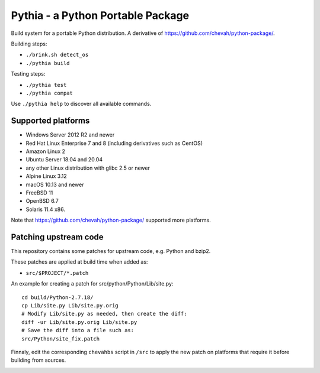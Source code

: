 Pythia - a Python Portable Package
==================================

Build system for a portable Python distribution. 
A derivative of https://github.com/chevah/python-package/.

Building steps:

* ``./brink.sh detect_os``
* ``./pythia build``

Testing steps:

* ``./pythia test``
* ``./pythia compat``

Use ``./pythia help`` to discover all available commands.


Supported platforms
-------------------

* Windows Server 2012 R2 and newer
* Red Hat Linux Enterprise 7 and 8 (including derivatives such as CentOS)
* Amazon Linux 2
* Ubuntu Server 18.04 and 20.04
* any other Linux distribution with glibc 2.5 or newer
* Alpine Linux 3.12
* macOS 10.13 and newer
* FreeBSD 11
* OpenBSD 6.7
* Solaris 11.4 x86.

Note that https://github.com/chevah/python-package/ supported more platforms.


Patching upstream code
----------------------

This repository contains some patches for upstream code, e.g. Python and bzip2.

These patches are applied at build time when added as:

* ``src/$PROJECT/*.patch``

An example for creating a patch for src/python/Python/Lib/site.py::

    cd build/Python-2.7.18/
    cp Lib/site.py Lib/site.py.orig
    # Modify Lib/site.py as needed, then create the diff:
    diff -ur Lib/site.py.orig Lib/site.py
    # Save the diff into a file such as:
    src/Python/site_fix.patch

Finnaly, edit the corresponding ``chevahbs`` script in ``/src`` to apply
the new patch on platforms that require it before building from sources.

.. image:: https://github.com/chevah/pythia/workflows/GitHub-CI/badge.svg
  :target: https://github.com/chevah/pythia/actions

.. image:: https://travis-ci.com/chevah/pythia.svg?branch=main
  :target: https://travis-ci.com/github/chevah/pythia
